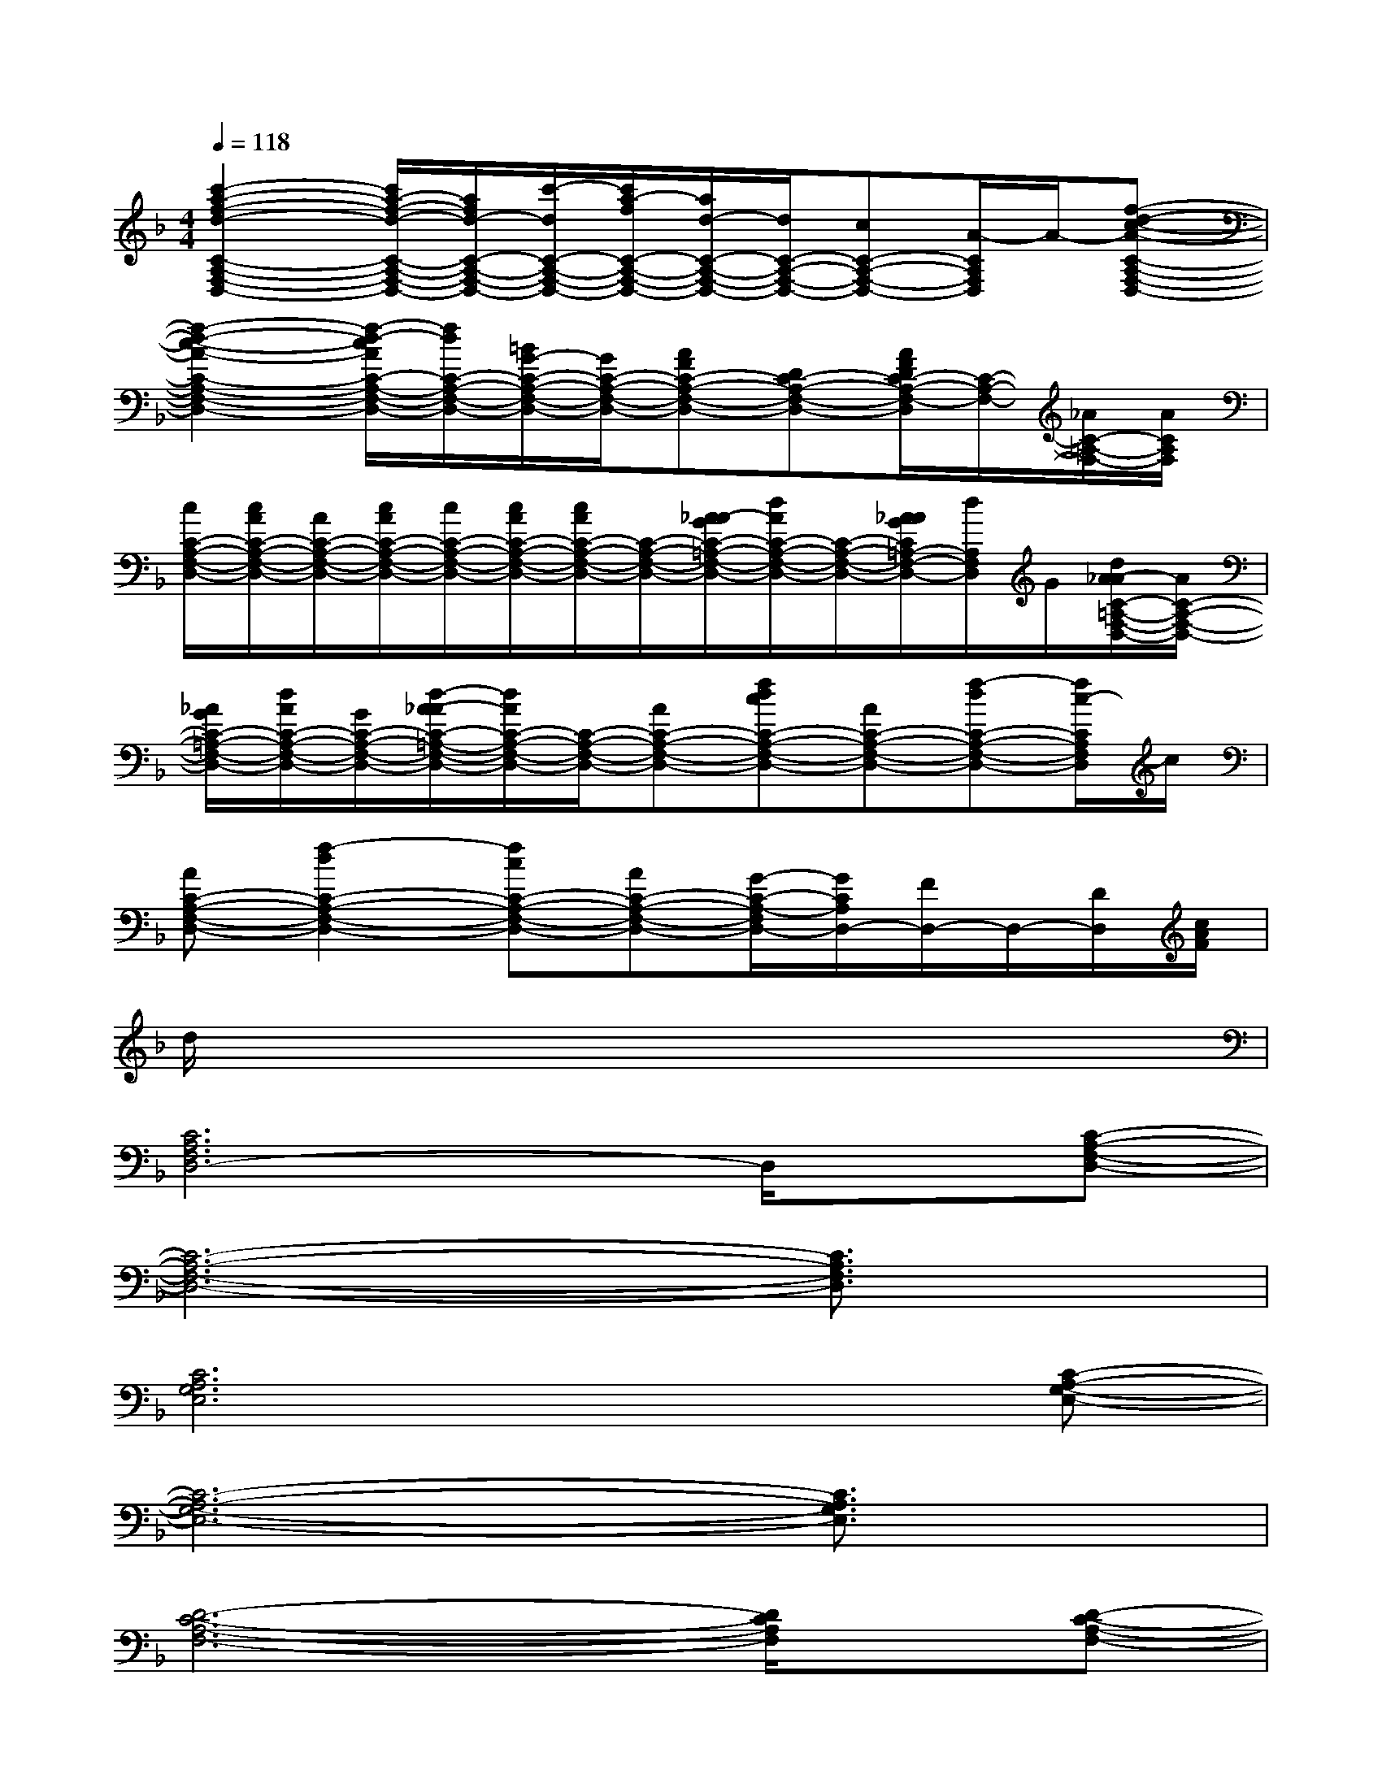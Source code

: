 X:1
T:
M:4/4
L:1/8
Q:1/4=118
K:F%1flats
V:1
[c'2-a2-f2-d2-C2-A,2-F,2-D,2-][c'/2a/2-f/2-d/2-C/2-A,/2-F,/2-D,/2-][a/2f/2d/2-C/2-A,/2-F,/2-D,/2-][c'/2-d/2C/2-A,/2-F,/2-D,/2-][c'/2a/2-f/2C/2-A,/2-F,/2-D,/2-][a/2d/2-C/2-A,/2-F,/2-D,/2-][d/2C/2-A,/2-F,/2-D,/2-][cC-A,-F,-D,-][A/2-C/2A,/2F,/2D,/2]A/2-[f-d-c-A-C-A,-F,-D,-]|
[f2-d2-c2-A2-C2-A,2-F,2-D,2-][f/2-d/2-c/2A/2C/2-A,/2-F,/2-D,/2-][f/2d/2C/2-A,/2-F,/2-D,/2-][=B/2G/2-C/2-A,/2-F,/2-D,/2-][G/2C/2-A,/2-F,/2-D,/2-][AFC-A,-F,-D,-][DC-A,-F,-D,-][A/2F/2D/2C/2-A,/2-F,/2-D,/2][C/2-A,/2-F,/2-][_A/2C/2-=A,/2-F,/2-][A/2C/2A,/2F,/2]|
[c/2C/2-A,/2-F,/2-D,/2-][c/2A/2C/2-A,/2-F,/2-D,/2-][A/2C/2-A,/2-F,/2-D,/2-][c/2A/2C/2-A,/2-F,/2-D,/2-][c/2C/2-A,/2-F,/2-D,/2-][c/2A/2C/2-A,/2-F,/2-D,/2-][c/2A/2C/2-A,/2-F,/2-D,/2-][C/2-A,/2-F,/2-D,/2-][A/2-_A/2G/2C/2-=A,/2-F,/2-D,/2-][d/2A/2C/2-A,/2-F,/2-D,/2-][C/2-A,/2-F,/2-D,/2-][A/2_A/2G/2C/2=A,/2-F,/2-D,/2-][d/2A,/2F,/2D,/2]G/2[d/2A/2-_A/2C/2-=A,/2-F,/2-D,/2-][A/2C/2-A,/2-F,/2-D,/2-]|
[_A/2G/2C/2-=A,/2-F,/2-D,/2-][d/2A/2C/2-A,/2-F,/2-D,/2-][G/2C/2-A,/2-F,/2-D,/2-][d/2-A/2-_A/2C/2-=A,/2-F,/2-D,/2-][d/2A/2C/2-A,/2-F,/2-D,/2-][C/2-A,/2-F,/2-D,/2-][AC-A,-F,-D,-][fdcC-A,-F,-D,-][AC-A,-F,-D,-][f-dC-A,-F,-D,-][f/2c/2-C/2A,/2F,/2D,/2]c/2|
[AC-A,-F,-D,-][f2-d2C2-A,2-F,2-D,2-][fcC-A,-F,-D,-][AC-A,-F,-D,-][G/2-C/2-A,/2-F,/2D,/2-][G/2C/2A,/2D,/2-][F/2D,/2-]D,/2-[D/2D,/2][c/2A/2F/2]|
d/2x6x3/2|
[C6A,6F,6D,6-]D,/2x/2[C-A,-F,-D,-]|
[C6-A,6-F,6-D,6-][C3/2A,3/2F,3/2D,3/2]x/2|
[C6A,6G,6E,6]x[C-A,-G,-E,-]|
[C6-A,6-G,6-E,6-][C3/2A,3/2G,3/2E,3/2]x/2|
[D6-C6-A,6-F,6-][D/2C/2A,/2F,/2]x/2[D-C-A,-F,-]|
[D6-C6-A,6-F,6-][D3/2C3/2A,3/2F,3/2]x/2|
[D6-_B,6-G,6F,6-][D/2B,/2F,/2]x/2[D-B,-G,-F,-]|
[D6-B,6-G,6-F,6-][D-B,G,F,-][D/2F,/2]x/2|
[D6-C6-A,6-F,6-][D/2C/2A,/2F,/2]x/2[C-A,-G,-E,-]|
[C6-A,6-G,6-E,6-][C3/2A,3/2G,3/2E,3/2]x/2